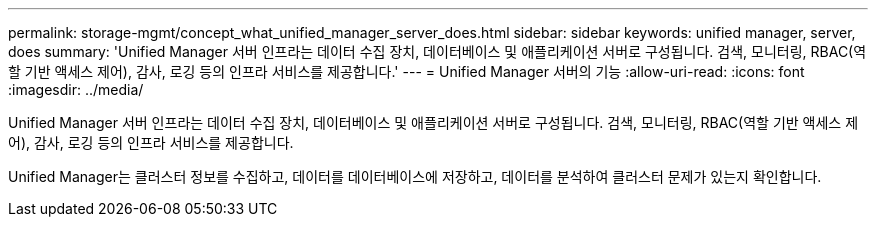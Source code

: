 ---
permalink: storage-mgmt/concept_what_unified_manager_server_does.html 
sidebar: sidebar 
keywords: unified manager, server, does 
summary: 'Unified Manager 서버 인프라는 데이터 수집 장치, 데이터베이스 및 애플리케이션 서버로 구성됩니다. 검색, 모니터링, RBAC(역할 기반 액세스 제어), 감사, 로깅 등의 인프라 서비스를 제공합니다.' 
---
= Unified Manager 서버의 기능
:allow-uri-read: 
:icons: font
:imagesdir: ../media/


[role="lead"]
Unified Manager 서버 인프라는 데이터 수집 장치, 데이터베이스 및 애플리케이션 서버로 구성됩니다. 검색, 모니터링, RBAC(역할 기반 액세스 제어), 감사, 로깅 등의 인프라 서비스를 제공합니다.

Unified Manager는 클러스터 정보를 수집하고, 데이터를 데이터베이스에 저장하고, 데이터를 분석하여 클러스터 문제가 있는지 확인합니다.
